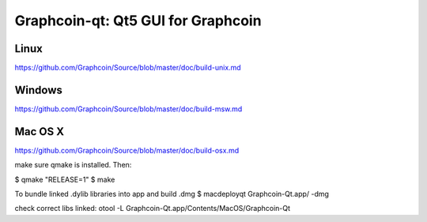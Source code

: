 Graphcoin-qt: Qt5 GUI for Graphcoin
===============================

Linux
-------
https://github.com/Graphcoin/Source/blob/master/doc/build-unix.md 

Windows
--------
https://github.com/Graphcoin/Source/blob/master/doc/build-msw.md

Mac OS X
--------
https://github.com/Graphcoin/Source/blob/master/doc/build-osx.md

make sure qmake is installed.  Then:

$ qmake "RELEASE=1"
$ make

To bundle linked .dylib libraries into app and build .dmg
$ macdeployqt Graphcoin-Qt.app/ -dmg

check correct libs linked:
otool -L Graphcoin-Qt.app/Contents/MacOS/Graphcoin-Qt

